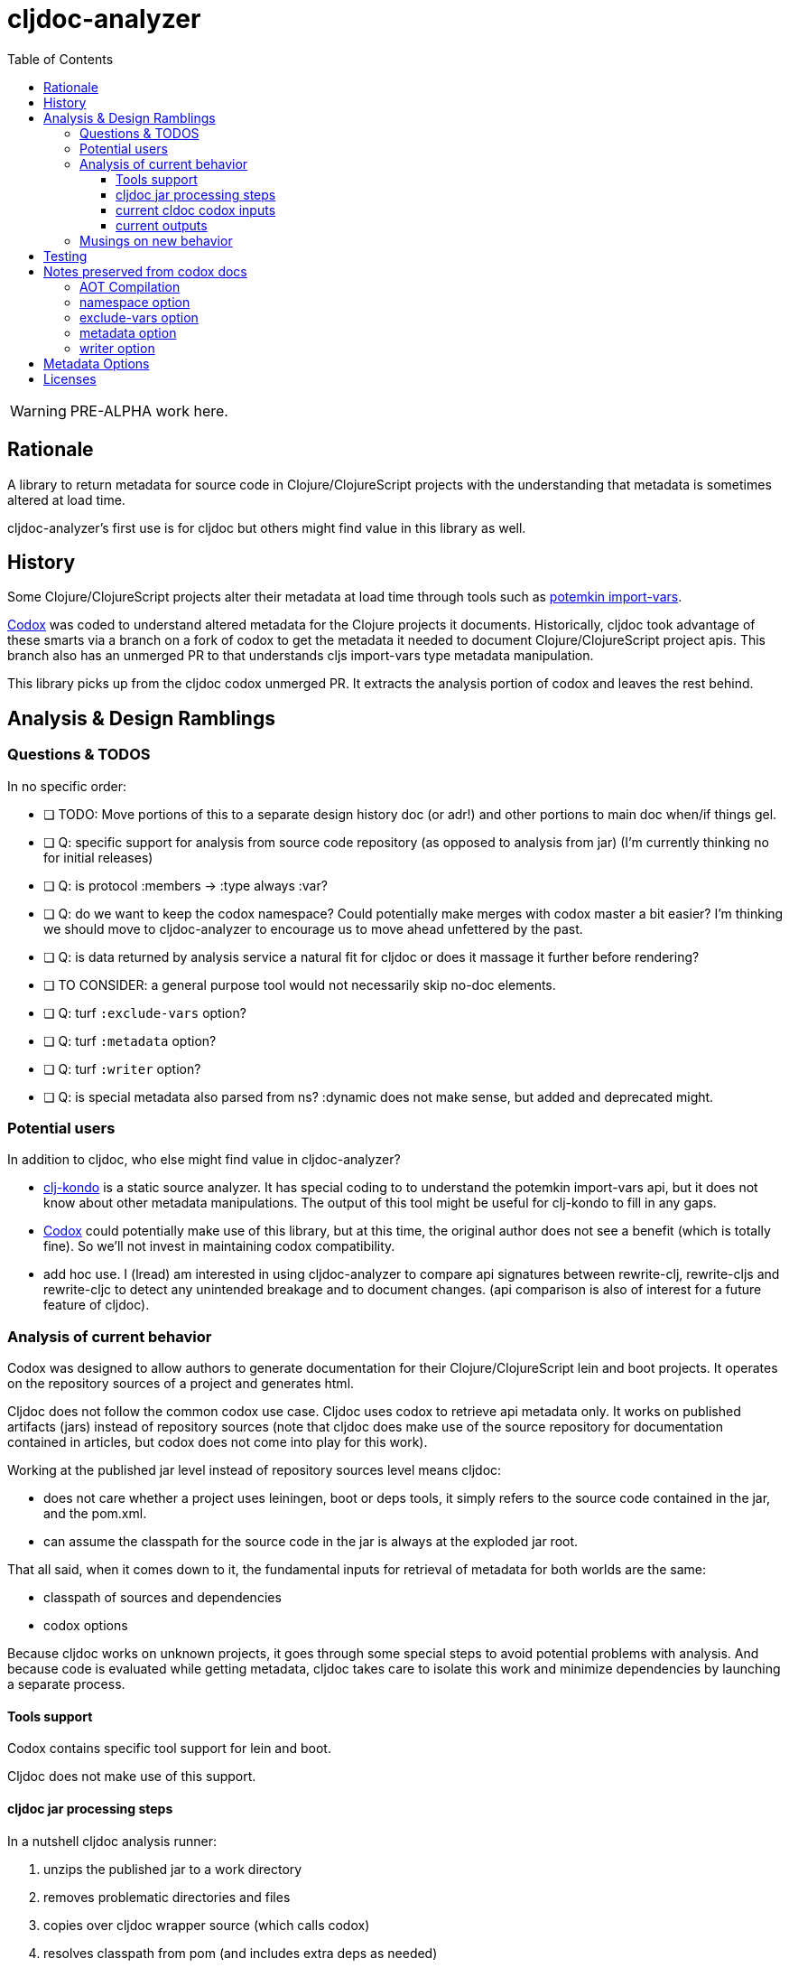 = cljdoc-analyzer
:toc:
:toclevels: 4

WARNING: PRE-ALPHA work here.

== Rationale

A library to return metadata for source code in Clojure/ClojureScript projects with the understanding that metadata is
sometimes altered at load time.

cljdoc-analyzer's first use is for cljdoc but others might find value in this library as well.

== History

Some Clojure/ClojureScript projects alter their metadata at load time through tools such as
https://github.com/ztellman/potemkin[potemkin import-vars].

https://github.com/weavejester/codox[Codox] was coded to understand altered metadata for the Clojure projects it
documents. Historically, cljdoc took advantage of these smarts via a branch on a fork of codox to get the metadata it
needed to document Clojure/ClojureScript project apis. This branch also has an unmerged PR to that understands cljs
import-vars type metadata manipulation.

This library picks up from the cljdoc codox unmerged PR. It extracts the analysis portion of codox and leaves the rest
behind.

== Analysis & Design Ramblings

=== Questions & TODOS

In no specific order:

* [ ] TODO: Move portions of this to a separate design history doc (or adr!) and other portions to main doc when/if
  things gel.
* [ ] Q: specific support for analysis from source code repository (as opposed to analysis from jar) (I'm currently
  thinking no for initial releases)
* [ ] Q: is protocol :members -> :type always :var?
* [ ] Q: do we want to keep the codox namespace? Could potentially make merges with codox master a bit easier? I'm
  thinking we should move to cljdoc-analyzer to encourage us to move ahead unfettered by the past.
* [ ] Q: is data returned by analysis service a natural fit for cljdoc or does it massage it further before rendering?
* [ ] TO CONSIDER: a general purpose tool would not necessarily skip no-doc elements.
* [ ] Q: turf `:exclude-vars` option?
* [ ] Q: turf `:metadata` option?
* [ ] Q: turf `:writer` option?
* [ ] Q: is special metadata also parsed from ns? :dynamic does not make sense, but added and deprecated might.

=== Potential users
In addition to cljdoc, who else might find value in cljdoc-analyzer?

* https://github.com/borkdude/clj-kondo[clj-kondo] is a static source analyzer. It has special coding to to understand
  the potemkin import-vars api, but it does not know about other metadata manipulations. The output of this tool might
  be useful for clj-kondo to fill in any gaps.
* https://github.com/weavejester/codox[Codox] could potentially make use of this library, but at this time, the original
  author does not see a benefit (which is totally fine). So we'll not invest in maintaining codox compatibility.
* add hoc use. I (lread) am interested in using cljdoc-analyzer to compare api signatures between rewrite-clj,
  rewrite-cljs and rewrite-cljc to detect any unintended breakage and to document changes. (api comparison is also of
  interest for a future feature of cljdoc).

=== Analysis of current behavior

Codox was designed to allow authors to generate documentation for their Clojure/ClojureScript lein and boot projects. It
operates on the repository sources of a project and generates html.

Cljdoc does not follow the common codox use case. Cljdoc uses codox to retrieve api metadata only. It works on published
artifacts (jars) instead of repository sources (note that cljdoc does make use of the source repository for documentation
contained in articles, but codox does not come into play for this work).

Working at the published jar level instead of repository sources level means cljdoc:

* does not care whether a project uses leiningen, boot or deps tools, it simply refers to the source code contained
  in the jar, and the pom.xml.
* can assume the classpath for the source code in the jar is always at the exploded jar root.

That all said, when it comes down to it, the fundamental inputs for retrieval of metadata for both worlds are the same:

* classpath of sources and dependencies
* codox options

Because cljdoc works on unknown projects, it goes through some special steps to avoid potential problems with analysis.
And because code is evaluated while getting metadata, cljdoc takes care to isolate this work and minimize dependencies
by launching a separate process.

==== Tools support

Codox contains specific tool support for lein and boot.

Cljdoc does not make use of this support.

==== cljdoc jar processing steps

In a nutshell cljdoc analysis runner:

1. unzips the published jar to a work directory
2. removes problematic directories and files
3. copies over cljdoc wrapper source (which calls codox)
4. resolves classpath from pom (and includes extra deps as needed)
5. overrides languages and namespaces for problematic libraries
6. launches the cljdoc wrapper (which calls codox) for each found language with resolved classpath
7. merges codox language results into map for cljdoc consumption
8. saves results to an edn file to share back with cljdoc

A goal of these steps is to limit dependencies of the wrapper to Clojure core. The less dependencies our actual analysis
phase has, the less chance we have for project library collisions and confusions.

==== current cldoc codox inputs

cljdoc uses all options internally; none are exposed to project authors. The following table lists current option usages
and muses about what we might minimally and potentially support moving forward.

|====
|option key | codox usage | cljdoc usage | mimimally | potentially

| `:language`
| return metadata for `:clojure` or `:clojurescript`
| intelligently determines languages from source and calls codox once for each, with custom overrides for problematic projects
| continue to support
| -

| `:root-path`
| the github project root, used to calculate relative :source-paths
| sets to current dir (ie. had no use for this)
| if we are only supporting exploded jars, we could keep this and turf `:source-paths`
| if we want to remain general purpose, this concept still has use

| `:source-paths`
| the list of paths to search for source. When working from source and not a jar, this makes sense
| a single path, the root of exploded jar
| if we are only supporting exploded jars, we could keep `:root-path`  and turf this
| continue to support

| `:namespaces`
| a list of namespaces to include
| used by cljdoc to limit to specific namespaces for problematic projects, otherwise parse all.
| continue to support
| -

| `:exception-handler`
| behavior to execute on exception
| ditto
| turf and hardcode to current behavior
| continue to support for general usage

| `:metadata`
| a way to provide default metadata where it is missing
| unused
| turf it
| continue to support for general usage

| `:writer`
| a clever way to support different outputs, codox defaults to writing out html
| cljdoc uses 'clojure.core/identity to write out edn
| turf it, and hard code to return map only
| continue to support, but default to spitting out edn (and nothing included to spit out anything else)

| `:exclude-vars`
| clj and cljs sometimes return data we are not interested in and this offers a way to exclude it, by default excludes
  record constructor functions returned by clj
| cljdoc hardcodes to default
| turf it and hard code to current default
| continue to support, I wonder if any codox uses this...
|====

==== current outputs

Codox currently treats clj and cljs as separate analysis passes. The returned analysis for a pass is a list of
namespaces each with a list of public vars. Codox skips namespaces and public elements tagged with `^:no-doc` metadata.

* codox analysis for a language is a list of maps of:
** `:name` namespace name
** `:doc` namespace doc string
** `:publics` namespace publics which is a list of maps of:
*** `:name` public element name
*** `:type` one of: `:macro` `:multimethod` `:protocol` `:var`
*** `:doc`  doc string
*** `:file` file relative to `:source-paths`
*** `:path` file relative to `:root-path` returned as File object. Ignored by cljdoc; theoretically effectively the same
    as `:file` for analysis of an exploded jar
*** `:line` line number
*** `:arglists` list of vectors of arglists, omitted for `def` `record` and `protocol` elements
*** `:members`  only applicable when `:type` is `:protocol`, list of maps of:
**** `:arglists`  list of vectors of arglists
**** `:name` name of protocol method
**** `:type` can this be only `:var`?

special metadata tags when present are included:

* `:added` version an element was added
* `:deprecated` version an element was deprecated
* `:dynamic` for dynamic defs

cljdoc then takes this output and massages it to a map of:

* `:group-id` project group-id
* `:artifact-id` project artifact-id
* `:version` project version
* `:codox` codox analysis for languages which can consist of a map with none, one or both of:
** `:clj` the above codox analysis for clojure with `:path` removed
** `:cljs` the above codox analysis for for clojurescript with `:path` removed
* `:pom-str` slurp of pom.xml


=== Musings on new behavior

Unrefined thinking...

In its current fork of codox, I don't think cljdoc-analyzer is a candidate for a general purpose tool. There is too much
pre and post processing work. (I might be wrong here, review).

Ideally I think we'd give cljdoc analyzer a pointer to jar file it would return map of clj and cljs metadata. This
sounds like the current job of cljdoc's analysis runner.


== Testing

We make use of https://github.com/lambdaisland/kaocha[koacha] for testing


== Notes preserved from codox docs
Directly from codox README...

=== AOT Compilation

AOT-compiled namespaces will lose their metadata, which mean you'll
lose documentation for namespaces. Avoid having global `:aot`
directives in your project; instead, place them in a specialized
profile, such as `:uberjar`.


=== namespace option

The `:namespaces` option can be used to restrict the documentation to
a specific set of namespaces:

[source,clojure]
----
{:namespaces [library.core library.io]}
----

Regular expressions can also be used for more general matching:

[source,clojure]
----
{:namespaces [#"^library\."]}
----

For excluding only internal namespaces, it's sometimes useful to use
negative lookahead:

[source,clojure]
----
{:namespaces [#"^library\.(?!internal)"]}
----

To override the namespaces list and include all namespaces, use `:all`
(the default):

[source,clojure]
----
{:namespaces :all}
----

=== exclude-vars option

The `:exclude-vars` option can be used to exclude vars that match a
regular expression. Set to `nil` to disable. By default vars generated
by record constructor functions are excluded (such as `->Foo` and
`map->Foo`):

[source,clojure]
----
{:exclude-vars #"^(map)?->\p{Upper}"}
----

=== metadata option

Codox constructs documentation from metadata on vars and namespaces.
You can specify a set of default metadata using the `:metadata` map:

[source,clojure]
----
{:metadata {:doc "FIXME: write docs"}}
----

=== writer option

To use a different output writer, specify the fully qualified symbol of the
writer function in the `:writer` key:

[source,clojure]
----
{:writer codox.writer.html/write-docs}
----

== Metadata Options

To force Codox to skip a public var, add `:no-doc true`
to the var's metadata. For example:

[source,clojure]
----
;; Documented
(defn square
  "Squares the supplied number."
  [x]
  (* x x))

;; Not documented
(defn ^:no-doc hidden-square
  "Squares the supplied number."
  [x]
  (* x x))
----

You can also skip namespaces by adding `:no-doc true` to the
namespace's metadata.

For example:

[source,clojure]
----
(ns ^:no-doc hidden-ns)
----

To denote the library version the var was added in, use the `:added`
metadata key:

[source,clojure]
----
(defn square
  "Squares the supplied number."
  {:added "1.0"}
  [x]
  (* x x))
----

Similar, deprecated vars can be denoted with the `:deprecated`
metadata key:

[source,clojure]
----
(defn square
  "Squares the supplied number."
  {:deprecated "2.0"}
  [x]
  (* x x))
----


## Licenses

Based on https://github.com/weavejester/codox[Codox]:

* Copyright © 2018 James Reeves
* Distributed under the Eclipse Public License either version 1.0 or (at your option) any later version.
